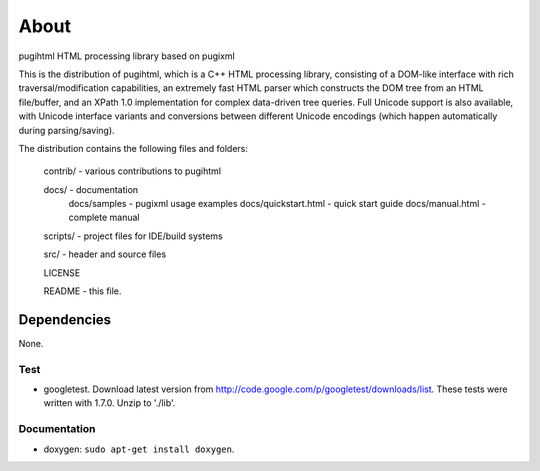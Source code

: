 =====
About
=====

pugihtml HTML processing library based on pugixml

This is the distribution of pugihtml, which is a C++ HTML processing library,
consisting of a DOM-like interface with rich traversal/modification
capabilities, an extremely fast HTML parser which constructs the DOM tree from
an HTML file/buffer, and an XPath 1.0 implementation for complex data-driven
tree queries. Full Unicode support is also available, with Unicode interface
variants and conversions between different Unicode encodings (which happen
automatically during parsing/saving).

The distribution contains the following files and folders:

	contrib/ - various contributions to pugihtml

	docs/ - documentation
		docs/samples - pugixml usage examples
		docs/quickstart.html - quick start guide
		docs/manual.html - complete manual

	scripts/ - project files for IDE/build systems

	src/ - header and source files

        LICENSE

	README - this file.


Dependencies
============

None.


Test
----

* googletest. Download latest version from
  http://code.google.com/p/googletest/downloads/list. These tests were written
  with 1.7.0. Unzip to './lib'.


Documentation
-------------

* doxygen: ``sudo apt-get install doxygen``.

